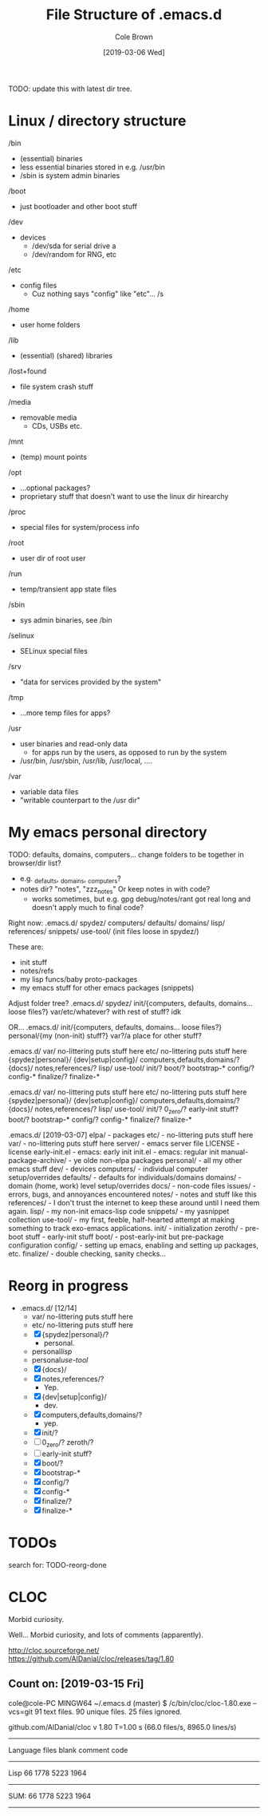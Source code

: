 #+TITLE:     File Structure of .emacs.d
#+AUTHOR:    Cole Brown
#+EMAIL:     git@spydez.com
#+DATE:      [2019-03-06 Wed]

TODO: update this with latest dir tree.

* Linux / directory structure
  /bin
    - (essential) binaries
    - less essential binaries stored in e.g. /usr/bin
    - /sbin is system admin binaries
  /boot
    - just bootloader and other boot stuff
  /dev
    - devices
      - /dev/sda for serial drive a
      - /dev/random for RNG, etc
  /etc
    - config files
      - Cuz nothing says "config" like "etc"... /s
  /home
    - user home folders
  /lib
    - (essential) (shared) libraries
  /lost+found
    - file system crash stuff
  /media
    - removable media
      - CDs, USBs etc.
  /mnt
    - (temp) mount points
  /opt
    - ...optional packages?
    - proprietary stuff that doesn't want to use the linux dir hirearchy
  /proc
    - special files for system/process info
  /root
    - user dir of root user
  /run
    - temp/transient app state files
  /sbin
    - sys admin binaries, see /bin
  /selinux
    - SELinux special files
  /srv
    - "data for services provided by the system"
  /tmp
    - ...more temp files for apps?
  /usr
    - user binaries and read-only data
      - for apps run by the users, as opposed to run by the system
    - /usr/bin, /usr/sbin, /usr/lib, /usr/local, ....
  /var
    - variable data files
    - "writable counterpart to the /usr dir"

* My emacs personal directory

TODO: defaults, domains, computers... change folders to be together in browser/dir list?
  - e.g. _defaults, _domains, _computers?
  - notes dir? "notes", "zzz_notes" Or keep notes in with code?
    - works sometimes, but e.g. gpg debug/notes/rant got real long and doesn't apply much to final code?

Right now:
 .emacs.d/
   spydez/
     computers/
     defaults/
     domains/
     lisp/
     references/
     snippets/
     use-tool/
     (init files loose in spydez/)

These are:
  - init stuff
  - notes/refs
  - my lisp funcs/baby proto-packages
  - my emacs stuff for other emacs packages (snippets)

Adjust folder tree?
 .emacs.d/
   spydez/
     init/{computers, defaults, domains... loose files?}
     var/etc/whatever? with rest of stuff? idk

 OR...
 .emacs.d/
   init/{computers, defaults, domains... loose files?}
   personal/{my (non-init) stuff?}
   var?/a place for other stuff?

.emacs.d/
  var/     no-littering puts stuff here
  etc/     no-littering puts stuff here
  {spydez|personal}/
    {dev|setup|config}/
      computers,defaults,domains/?
    {docs}/
      notes,references/?
    lisp/
    use-tool/
    init/?
      boot/?
        bootstrap-*
      config/?
        config-*
      finalize/?
        finalize-*


.emacs.d/
  var/     no-littering puts stuff here
  etc/     no-littering puts stuff here
  {spydez|personal}/
    {dev|setup|config}/
      computers,defaults,domains/?
    {docs}/
      notes,references/?
    lisp/
    use-tool/
    init/?
      0_zero/?
        early-init stuff?
      boot/?
        bootstrap-*
      config/?
        config-*
      finalize/?
        finalize-*

.emacs.d/ [2019-03-07]
  elpa/    - packages
  etc/     - no-littering puts stuff here
  var/     - no-littering puts stuff here
  server/  - emacs server file
  LICENSE  - license
  early-init.el - emacs: early init
  init.el       - emacs: regular init
  manual-package-archive/ - ye olde non-elpa packages
  personal/ - all my other emacs stuff
    dev/    - devices
      computers/ - individual computer setup/overrides
      defaults/  - defaults for individuals/domains
      domains/   - domain (home, work) level setup/overrides
    docs/ - non-code files
      issues/ - errors, bugs, and annoyances encountered
      notes/  - notes and stuff like this
      references/ - I don't trust the internet to keep these around until I need them again.
    lisp/ - my non-init emacs-lisp code
    snippets/ - my yasnippet collection
    use-tool/ - my first, feeble, half-hearted attempt at making something to track exo-emacs applications.
    init/ - initialization
      zeroth/   - pre-boot stuff - early-init stuff
      boot/     - post-early-init but pre-package configuration
      config/   - setting up emacs, enabling and setting up packages, etc.
      finalize/ - double checking, sanity checks...

* Reorg in progress

  - .emacs.d/ [12/14]
    - var/     no-littering puts stuff here
    - etc/     no-littering puts stuff here
    - [X] {spydez|personal}/?
      - personal.
    - personal/lisp/
    - personal/use-tool/
    - [X]   {docs}/
    - [X]     notes,references/?
      - Yep.
    - [X]   {dev|setup|config}/
      - dev.
    - [X]     computers,defaults,domains/?
      - yep.
    - [X]   init/?
    - [ ]     0_zero/? zeroth/?
    - [ ]       early-init stuff?
    - [X]     boot/?
    - [X]       bootstrap-*
    - [X]     config/?
    - [X]       config-*
    - [X]     finalize/?
    - [X]       finalize-*

* TODOs

search for: TODO-reorg-done
* CLOC
Morbid curiosity.

Well... Morbid curiosity, and lots of comments (apparently).

http://cloc.sourceforge.net/
https://github.com/AlDanial/cloc/releases/tag/1.80

** Count on: [2019-03-15 Fri]
cole@cole-PC MINGW64 ~/.emacs.d (master)
$ /c/bin/cloc/cloc-1.80.exe --vcs=git
      91 text files.
      90 unique files.
      25 files ignored.

github.com/AlDanial/cloc v 1.80  T=1.00 s (66.0 files/s, 8965.0 lines/s)
-------------------------------------------------------------------------------
Language                     files          blank        comment           code
-------------------------------------------------------------------------------
Lisp                            66           1778           5223           1964
-------------------------------------------------------------------------------
SUM:                            66           1778           5223           1964
-------------------------------------------------------------------------------
